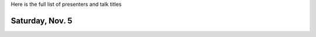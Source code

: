 .. title: Workshop Program
.. slug: workshop-program
.. date: 2016-10-25 21:05:40 UTC-04:00
.. tags:
.. category:
.. link:
.. description:
.. type: text

Here is the full list of presenters and talk titles

Saturday, Nov. 5
================

+-------------+--------------------------------------------------------------------------------------------+-----------------------------------------------------------------------------------------------------------------------------------------------------+
| Time        | Presenter                                                                                  | Presentation                                                                                                                                        |
+=============+============================================================================================+=====================================================================================================================================================+
| 9:00-9:15   | `Ryan Abernathey <http://rabernat.github.io>`_, Columbia University / LDEO                 | `Introduction <http://xgcm.readthedocs.org>`_                                                                                                       |
+-------------+--------------------------------------------------------------------------------------------+-----------------------------------------------------------------------------------------------------------------------------------------------------+
| 9:15-9:30   | `Spencer Hill <http://www.princeton.edu/~spencerh/>`_, UCLA & Caltech                      | `"infinite-diff" and "animal-spharm": xarray-based finite differencing and spherical harmonics <https://github.com/spencerahill/aospy>`_            |
+-------------+--------------------------------------------------------------------------------------------+-----------------------------------------------------------------------------------------------------------------------------------------------------+
| 9:30-9:45   | `Spencer Clark <http://www.princeton.edu/~skclark/>`_, Princeton University                | `The other "aospy": automated climate data analysis and management <https://github.com/spencerahill/aospy>`_                                        |
+-------------+--------------------------------------------------------------------------------------------+-----------------------------------------------------------------------------------------------------------------------------------------------------+
| 9:45-10:00  | `Daniel Rothenberg <http://www.danielrothenberg.com>`_, MIT                                | `A Pythonic Approach to Simplifying Climate Data Analysis Pipelines <http://github.com/darothen/marc_analysis>`_                                    |
+-------------+--------------------------------------------------------------------------------------------+-----------------------------------------------------------------------------------------------------------------------------------------------------+
| 10:00-10:15 | `Phillip Wolfram <http://pwolfram.github.io>`_, Los Alamos National Lab                    | `Climate analysis at exascale <https://github.com/MPAS-Dev/MPAS-Analysis>`_                                                                         |
+-------------+--------------------------------------------------------------------------------------------+-----------------------------------------------------------------------------------------------------------------------------------------------------+
| 10:15-10:30 | `Jeremy McGibbon <http://www.jeremymcgibbon.com/>`_, University of Washington              | `Lessons from Model Code <https://github.com/atmos-python/atmos>`_                                                                                  |
+-------------+--------------------------------------------------------------------------------------------+-----------------------------------------------------------------------------------------------------------------------------------------------------+
| 10:30-11:00 | *coffee break*                                                                             |                                                                                                                                                     |
+-------------+--------------------------------------------------------------------------------------------+-----------------------------------------------------------------------------------------------------------------------------------------------------+
| 11:00-11:15 | `Julien Le Sommer <http://lesommer.github.io/>`_, CNRS                                     | `What data-structures and utilities are needed for leveraging dask and xarray for the analysis ocean model output? <http://oocgcm.readthedocs.io>`_ |
+-------------+--------------------------------------------------------------------------------------------+-----------------------------------------------------------------------------------------------------------------------------------------------------+
| 11:15-11:30 | Guillaume SERAZIN, IRD/LEGOS, Toulouse, France                                             | `Filtering ocean dataset using dask and xarray <http://oocgcm.readthedocs.io>`_                                                                     |
+-------------+--------------------------------------------------------------------------------------------+-----------------------------------------------------------------------------------------------------------------------------------------------------+
| 11:30-11:45 | Joy Monteiro, Stockholm University                                                         | `Data management à la GOAT <https://github.com/JoyMonteiro/CliMT>`_                                                                                 |
+-------------+--------------------------------------------------------------------------------------------+-----------------------------------------------------------------------------------------------------------------------------------------------------+
| 11:45-12:00 | `Joe Hamman <http://joehamman.com/>`_, University of Washington                            | `xarray applications in hydroclimatology <http://xarray.pydata.org>`_                                                                               |
+-------------+--------------------------------------------------------------------------------------------+-----------------------------------------------------------------------------------------------------------------------------------------------------+
| 12:00-12:15 | `Brian Rose <http://www.atmos.albany.edu/facstaff/brose/>`_, University at Albany          | `Climlab: a Python toolkit for interactive, process-oriented climate modeling <http://climlab.readthedocs.io>`_                                                                                                          |
+-------------+--------------------------------------------------------------------------------------------+-----------------------------------------------------------------------------------------------------------------------------------------------------+
| 12:15-12:30 | `Kevin Paul <https://staff.ucar.edu/users/kpaul>`_, NCAR                                   | A Brief Survey of Python Efforts & Interests at the National Center for Atmospheric Research                                                        |
+-------------+--------------------------------------------------------------------------------------------+-----------------------------------------------------------------------------------------------------------------------------------------------------+
| 12:30-1:30  | *lunch*                                                                                    |                                                                                                                                                     |
+-------------+--------------------------------------------------------------------------------------------+-----------------------------------------------------------------------------------------------------------------------------------------------------+
| 1:30-1:45   | `Matthew Rocklin <http://matthewrocklin.com>`_, Continuum Analytics                        | `Dask <http://dask.pydata.org>`_                                                                                                                    |
+-------------+--------------------------------------------------------------------------------------------+-----------------------------------------------------------------------------------------------------------------------------------------------------+
| 1:45-2:00   | `Stephan Hoyer <http://stephanhoyer.com>`_, Google Research                                | `Developer level APIs for xarray <http://xarray.pydata.org>`_                                                                                       |
+-------------+--------------------------------------------------------------------------------------------+-----------------------------------------------------------------------------------------------------------------------------------------------------+
| 2:00-3:00   | *group discussion*                                                                         |                                                                                                                                                     |
+-------------+--------------------------------------------------------------------------------------------+-----------------------------------------------------------------------------------------------------------------------------------------------------+
| 3:00-4:00   | *test drive someone else's package*                                                        |                                                                                                                                                     |
+-------------+--------------------------------------------------------------------------------------------+-----------------------------------------------------------------------------------------------------------------------------------------------------+
| 4:00-5:00   | *group discussion*                                                                         |                                                                                                                                                     |
+-------------+--------------------------------------------------------------------------------------------+-----------------------------------------------------------------------------------------------------------------------------------------------------+
